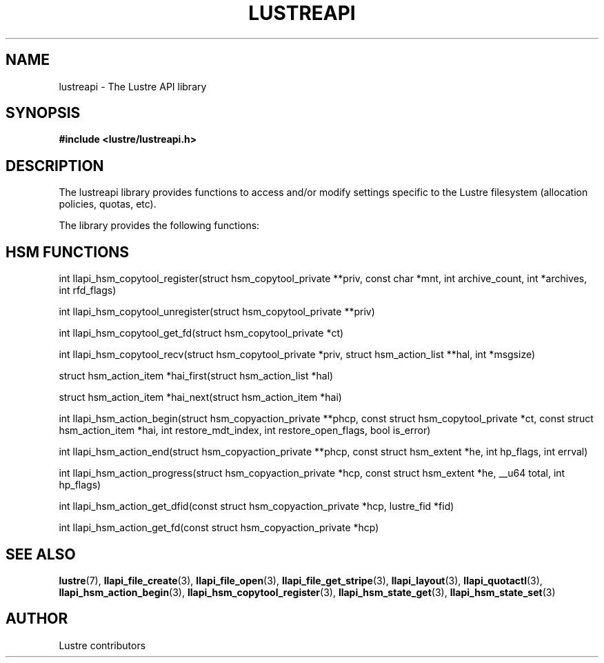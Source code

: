 .
.TH LUSTREAPI 7 "2014-09-21" "" "The Lustre API library"
.SH NAME
lustreapi \- The Lustre API library
.
.SH SYNOPSIS
.sp
\fB#include <lustre/lustreapi.h>\fP
.SH DESCRIPTION
.sp
The lustreapi library provides functions to access and/or modify
settings specific to the Lustre filesystem (allocation policies,
quotas, etc).
.sp
The library provides the following functions:
.sp
.SH HSM FUNCTIONS
.sp
int llapi_hsm_copytool_register(struct hsm_copytool_private **priv,
const char *mnt, int archive_count, int *archives,
int rfd_flags)
.sp
int llapi_hsm_copytool_unregister(struct hsm_copytool_private **priv)
.sp
int llapi_hsm_copytool_get_fd(struct hsm_copytool_private *ct)
.sp
int llapi_hsm_copytool_recv(struct hsm_copytool_private *priv,
struct hsm_action_list **hal, int *msgsize)
.sp
struct hsm_action_item *hai_first(struct hsm_action_list *hal)
.sp
struct hsm_action_item *hai_next(struct hsm_action_item *hai)
.sp
int llapi_hsm_action_begin(struct hsm_copyaction_private **phcp,
const struct hsm_copytool_private *ct, const struct
hsm_action_item *hai, int restore_mdt_index, int
restore_open_flags, bool is_error)
.sp
int llapi_hsm_action_end(struct hsm_copyaction_private **phcp,
const struct hsm_extent *he, int hp_flags, int errval)
.sp
int llapi_hsm_action_progress(struct hsm_copyaction_private *hcp,
const struct hsm_extent *he, __u64 total, int hp_flags)
.sp
int llapi_hsm_action_get_dfid(const struct hsm_copyaction_private *hcp,
lustre_fid *fid)
.sp
int llapi_hsm_action_get_fd(const struct hsm_copyaction_private *hcp)
.SH SEE ALSO
.sp
\fBlustre\fP(7),
\fBllapi_file_create\fP(3),
\fBllapi_file_open\fP(3),
\fBllapi_file_get_stripe\fP(3),
\fBllapi_layout\fP(3),
\fBllapi_quotactl\fP(3),
\fBllapi_hsm_action_begin\fP(3),
\fBllapi_hsm_copytool_register\fP(3),
\fBllapi_hsm_state_get\fP(3),
\fBllapi_hsm_state_set\fP(3)
.SH AUTHOR
Lustre contributors
.
